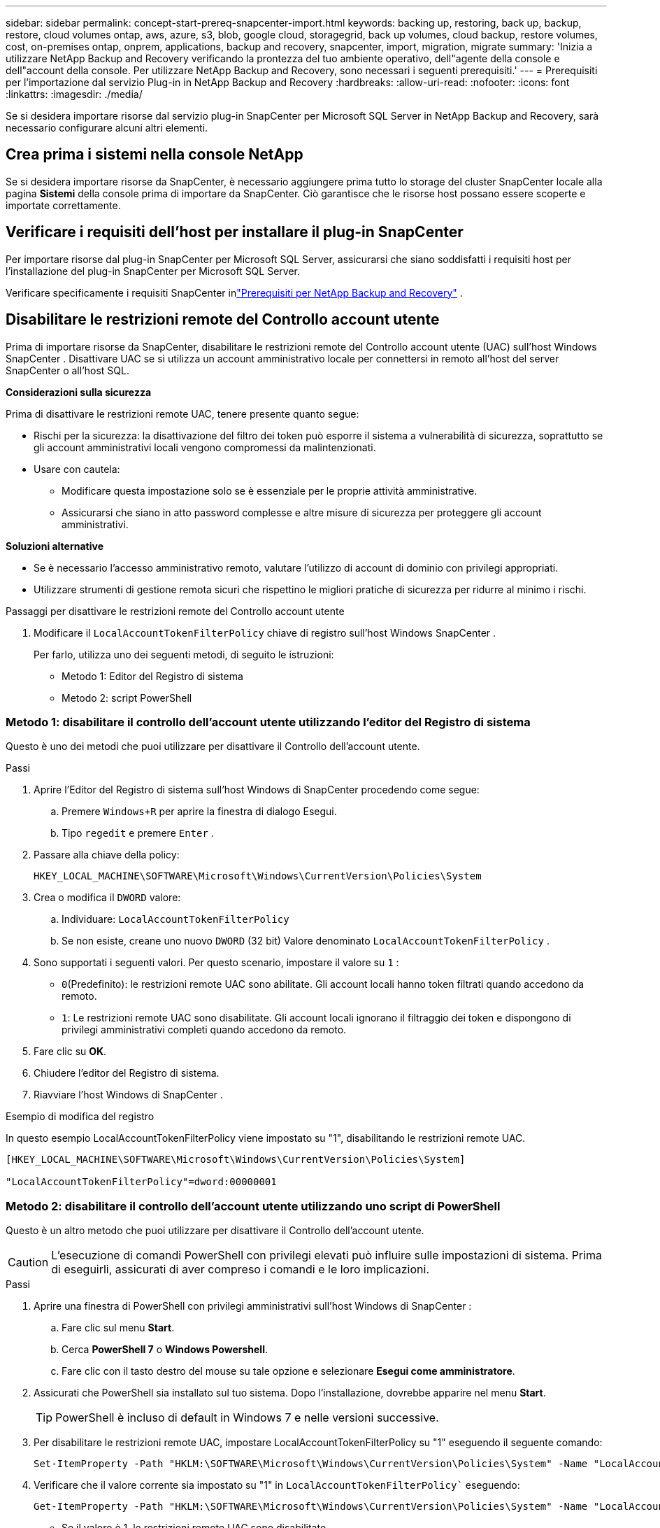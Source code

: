 ---
sidebar: sidebar 
permalink: concept-start-prereq-snapcenter-import.html 
keywords: backing up, restoring, back up, backup, restore, cloud volumes ontap, aws, azure, s3, blob, google cloud, storagegrid, back up volumes, cloud backup, restore volumes, cost, on-premises ontap, onprem, applications, backup and recovery, snapcenter, import, migration, migrate 
summary: 'Inizia a utilizzare NetApp Backup and Recovery verificando la prontezza del tuo ambiente operativo, dell"agente della console e dell"account della console.  Per utilizzare NetApp Backup and Recovery, sono necessari i seguenti prerequisiti.' 
---
= Prerequisiti per l'importazione dal servizio Plug-in in NetApp Backup and Recovery
:hardbreaks:
:allow-uri-read: 
:nofooter: 
:icons: font
:linkattrs: 
:imagesdir: ./media/


[role="lead"]
Se si desidera importare risorse dal servizio plug-in SnapCenter per Microsoft SQL Server in NetApp Backup and Recovery, sarà necessario configurare alcuni altri elementi.



== Crea prima i sistemi nella console NetApp

Se si desidera importare risorse da SnapCenter, è necessario aggiungere prima tutto lo storage del cluster SnapCenter locale alla pagina *Sistemi* della console prima di importare da SnapCenter.  Ciò garantisce che le risorse host possano essere scoperte e importate correttamente.



== Verificare i requisiti dell'host per installare il plug-in SnapCenter

Per importare risorse dal plug-in SnapCenter per Microsoft SQL Server, assicurarsi che siano soddisfatti i requisiti host per l'installazione del plug-in SnapCenter per Microsoft SQL Server.

Verificare specificamente i requisiti SnapCenter inlink:concept-start-prereq.html["Prerequisiti per NetApp Backup and Recovery"] .



== Disabilitare le restrizioni remote del Controllo account utente

Prima di importare risorse da SnapCenter, disabilitare le restrizioni remote del Controllo account utente (UAC) sull'host Windows SnapCenter .  Disattivare UAC se si utilizza un account amministrativo locale per connettersi in remoto all'host del server SnapCenter o all'host SQL.

*Considerazioni sulla sicurezza*

Prima di disattivare le restrizioni remote UAC, tenere presente quanto segue:

* Rischi per la sicurezza: la disattivazione del filtro dei token può esporre il sistema a vulnerabilità di sicurezza, soprattutto se gli account amministrativi locali vengono compromessi da malintenzionati.
* Usare con cautela:
+
** Modificare questa impostazione solo se è essenziale per le proprie attività amministrative.
** Assicurarsi che siano in atto password complesse e altre misure di sicurezza per proteggere gli account amministrativi.




*Soluzioni alternative*

* Se è necessario l'accesso amministrativo remoto, valutare l'utilizzo di account di dominio con privilegi appropriati.
* Utilizzare strumenti di gestione remota sicuri che rispettino le migliori pratiche di sicurezza per ridurre al minimo i rischi.


.Passaggi per disattivare le restrizioni remote del Controllo account utente
. Modificare il `LocalAccountTokenFilterPolicy` chiave di registro sull'host Windows SnapCenter .
+
Per farlo, utilizza uno dei seguenti metodi, di seguito le istruzioni:

+
** Metodo 1: Editor del Registro di sistema
** Metodo 2: script PowerShell






=== Metodo 1: disabilitare il controllo dell'account utente utilizzando l'editor del Registro di sistema

Questo è uno dei metodi che puoi utilizzare per disattivare il Controllo dell'account utente.

.Passi
. Aprire l'Editor del Registro di sistema sull'host Windows di SnapCenter procedendo come segue:
+
.. Premere `Windows+R` per aprire la finestra di dialogo Esegui.
.. Tipo `regedit` e premere `Enter` .


. Passare alla chiave della policy:
+
`HKEY_LOCAL_MACHINE\SOFTWARE\Microsoft\Windows\CurrentVersion\Policies\System`

. Crea o modifica il `DWORD` valore:
+
.. Individuare: `LocalAccountTokenFilterPolicy`
.. Se non esiste, creane uno nuovo `DWORD` (32 bit) Valore denominato `LocalAccountTokenFilterPolicy` .


. Sono supportati i seguenti valori.  Per questo scenario, impostare il valore su `1` :
+
** `0`(Predefinito): le restrizioni remote UAC sono abilitate.  Gli account locali hanno token filtrati quando accedono da remoto.
** `1`: Le restrizioni remote UAC sono disabilitate.  Gli account locali ignorano il filtraggio dei token e dispongono di privilegi amministrativi completi quando accedono da remoto.


. Fare clic su *OK*.
. Chiudere l'editor del Registro di sistema.
. Riavviare l'host Windows di SnapCenter .


.Esempio di modifica del registro
In questo esempio LocalAccountTokenFilterPolicy viene impostato su "1", disabilitando le restrizioni remote UAC.

[listing]
----
[HKEY_LOCAL_MACHINE\SOFTWARE\Microsoft\Windows\CurrentVersion\Policies\System]

"LocalAccountTokenFilterPolicy"=dword:00000001
----


=== Metodo 2: disabilitare il controllo dell'account utente utilizzando uno script di PowerShell

Questo è un altro metodo che puoi utilizzare per disattivare il Controllo dell'account utente.


CAUTION: L'esecuzione di comandi PowerShell con privilegi elevati può influire sulle impostazioni di sistema.  Prima di eseguirli, assicurati di aver compreso i comandi e le loro implicazioni.

.Passi
. Aprire una finestra di PowerShell con privilegi amministrativi sull'host Windows di SnapCenter :
+
.. Fare clic sul menu *Start*.
.. Cerca *PowerShell 7* o *Windows Powershell*.
.. Fare clic con il tasto destro del mouse su tale opzione e selezionare *Esegui come amministratore*.


. Assicurati che PowerShell sia installato sul tuo sistema.  Dopo l'installazione, dovrebbe apparire nel menu *Start*.
+

TIP: PowerShell è incluso di default in Windows 7 e nelle versioni successive.

. Per disabilitare le restrizioni remote UAC, impostare LocalAccountTokenFilterPolicy su "1" eseguendo il seguente comando:
+
[listing]
----
Set-ItemProperty -Path "HKLM:\SOFTWARE\Microsoft\Windows\CurrentVersion\Policies\System" -Name "LocalAccountTokenFilterPolicy" -Value 1 -Type DWord
----
. Verificare che il valore corrente sia impostato su "1" in `LocalAccountTokenFilterPolicy`` eseguendo:
+
[listing]
----
Get-ItemProperty -Path "HKLM:\SOFTWARE\Microsoft\Windows\CurrentVersion\Policies\System" -Name "LocalAccountTokenFilterPolicy"
----
+
** Se il valore è 1, le restrizioni remote UAC sono disabilitate.
** Se il valore è 0, le restrizioni remote UAC sono abilitate.


. Per applicare le modifiche, riavviare il computer.


.Esempi di comandi di PowerShell 7 per disabilitare le restrizioni remote UAC:
Questo esempio con il valore impostato su "1" indica che le restrizioni remote UAC sono disabilitate.

[listing]
----
# Disable UAC remote restrictions

Set-ItemProperty -Path "HKLM:\SOFTWARE\Microsoft\Windows\CurrentVersion\Policies\System" -Name "LocalAccountTokenFilterPolicy" -Value 1 -Type DWord

# Verify the change

Get-ItemProperty -Path "HKLM:\SOFTWARE\Microsoft\Windows\CurrentVersion\Policies\System" -Name "LocalAccountTokenFilterPolicy"

# Output

LocalAccountTokenFilterPolicy : 1
----